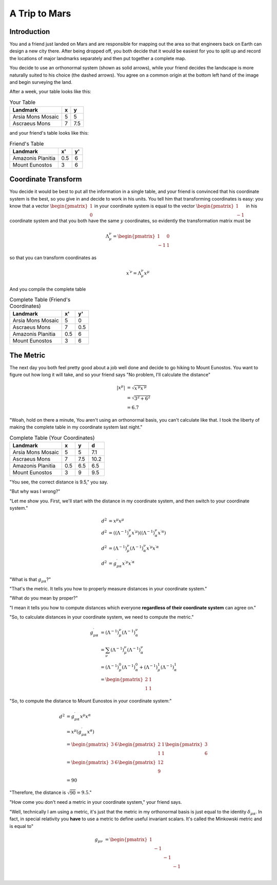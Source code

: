 A Trip to Mars
==============

Introduction
------------

You and a friend just landed on Mars and are responsible for mapping out the
area so that engineers back on Earth can design a new city there. After being
dropped off, you both decide that it would be easiest for you to split up and
record the locations of major landmarks separately and then put together a
complete map.

.. tikz::

    \centering
    \node[anchor=south west, inner sep=0] (image) at (0,0) {\includegraphics[width=10cm]{/home/tlatorre/Documents/phy237/tensor/mars.png}};
    \draw[step=1cm,gray,very thin] (0,0) grid (10,10);
    \foreach \i in {0,...,10}
    {
        \draw[dashed] (0,\i) -- (10-\i,10);
        \draw[dashed] (\i,0) -- (10,10-\i);
    }
    \draw[->,very thick] (0,0) -- (1,0);
    \draw[->,very thick] (0,0) -- (0,1);
    \draw[->,very thick,dashed] (1,1) -- (2,2);
    \draw[->,very thick,dashed] (1,1) -- (1,2);
    \tikzstyle{every node}=[font=\footnotesize\bfseries];
    \draw[very thick] (5,5) node[right] {Arsia Mons Mosaic};
    \draw[very thick] (7.5,7.5) node[right] {Ascraeus Mons};
    \draw (3,9) node[above] {Mount Eunostos};
    \draw (0.5,7) node[right] {Amazonis Planitia};

You decide to use an orthonormal system (shown as solid arrows), while your
friend decides the landscape is more naturally suited to his choice (the dashed
arrows). You agree on a common origin at the bottom left hand of the image and
begin surveying the land.

After a week, your table looks like this:

.. table:: Your Table

    =================                ===   ====
    Landmark                          x     y
    =================                ===   ====
    Arsia Mons Mosaic                 5     5
    Ascraeus Mons                     7     7.5
    =================                ===   ====

and your friend's table looks like this:

.. table:: Friend's Table

    =================                ====   ====
    Landmark                          x'     y'
    =================                ====   ====
    Amazonis Planitia                0.5    6
    Mount Eunostos                    3     6
    =================                ====   ====

Coordinate Transform
--------------------

You decide it would be best to put all the information in a single table, and
your friend is convinced that his coordinate system is the best, so you give in
and decide to work in his units. You tell him that transforming coordinates is
easy: you know that a vector :math:`\begin{pmatrix}1 \\ 0\end{pmatrix}` in your
coordinate system is equal to the vector :math:`\begin{pmatrix}1 \\
-1\end{pmatrix}` in his coordinate system and that you both have the same
:math:`y` coordinates, so evidently the transformation matrix must be

.. math::

    \Lambda^\nu_{\;\mu} = \begin{pmatrix}1 & 0 \\-1 & 1\end{pmatrix}

so that you can transform coordinates as

.. math::

    x^{\prime\nu} = \Lambda^\nu_{\;\mu} x^\mu

And you compile the complete table

.. table:: Complete Table (Friend's Coordinates)

    =================                ===   ====
    Landmark                          x'     y'
    =================                ===   ====
    Arsia Mons Mosaic                 5     0
    Ascraeus Mons                     7     0.5
    Amazonis Planitia                0.5    6
    Mount Eunostos                    3     6
    =================                ===   ====

The Metric
----------

The next day you both feel pretty good about a job well done and decide to go
hiking to Mount Eunostos. You want to figure out how long it will take, and so
your friend says "No problem, I'll calculate the distance"

.. math::

    \left|x^\mu\right| &= \sqrt{x^{\prime\mu} x^{\prime\mu}} \\
    &= \sqrt{3^2 + 6^2} \\
    &= 6.7

"Woah, hold on there a minute, You aren't using an
orthonormal basis, you can't calculate like that. I took the liberty of making
the complete table in my coordinate system last night."

.. table:: Complete Table (Your Coordinates)

    =================                ===   ====   ====
    Landmark                          x      y     d
    =================                ===   ====   ====
    Arsia Mons Mosaic                 5     5     7.1
    Ascraeus Mons                     7     7.5   10.2
    Amazonis Planitia                0.5    6.5   6.5
    Mount Eunostos                    3     9     9.5
    =================                ===   ====   ====

"You see, the correct distance is 9.5," you say.

"But why was I wrong?"

"Let me show you. First, we'll start with the distance in my coordinate system,
and then switch to your coordinate system."

.. math::

    d^2 &= x^\mu x^\mu \\
    d^2 &= \left(\left(\Lambda^{-1}\right)^\nu_{\;\mu} x^{\prime\mu}\right)
           \left(\left(\Lambda^{-1}\right)^\nu_{\;\alpha}
    x^{\prime\alpha}\right) \\
    d^2 &= \left(\Lambda^{-1}\right)^\nu_{\;\mu}
           \left(\Lambda^{-1}\right)^\nu_{\;\alpha} x^{\prime\mu} x^{\prime\alpha} \\
    d^2 &= g^\prime_{\mu\alpha} x^{\prime\mu} x^{\prime\alpha}

"What is that :math:`g_{\mu\alpha}`?"

"That's the metric. It tells you how to properly measure distances in your
coordinate system."

"What do you mean by proper?"

"I mean it tells you how to compute distances which everyone **regardless of
their coordinate system** can agree on."

"So, to calculate distances in your coordinate system, we need to compute the metric."

.. math::

    g^\prime_{\mu\alpha} &= \left(\Lambda^{-1}\right)^\nu_{\;\mu}
                            \left(\Lambda^{-1}\right)^\nu_{\;\alpha} \\
    &= \sum_\nu \left(\Lambda^{-1}\right)^\nu_{\;\mu}
                \left(\Lambda^{-1}\right)^\nu_{\;\alpha} \\
    &= \left(\Lambda^{-1}\right)^0_{\;\mu} \left(\Lambda^{-1}\right)^0_{\;\alpha} +
       \left(\Lambda^{-1}\right)^1_{\;\mu} \left(\Lambda^{-1}\right)^1_{\;\alpha} \\
    &= \begin{pmatrix} 2 & 1 \\ 1 & 1 \end{pmatrix}

"So, to compute the distance to Mount Eunostos in your coordinate system:"

.. math::

    d^2 &= g^\prime_{\mu\alpha} x^\mu x^\alpha \\
    &= x^\mu \left(g^\prime_{\mu\alpha} x^\alpha\right) \\
    &= \begin{pmatrix}3 & 6\end{pmatrix} \begin{pmatrix} 2 & 1 \\ 1 & 1 \end{pmatrix}\begin{pmatrix}3 \\ 6\end{pmatrix} \\
    &= \begin{pmatrix}3 & 6\end{pmatrix} \begin{pmatrix}12 \\ 9\end{pmatrix} \\
    &= 90

"Therefore, the distance is :math:`\sqrt{90} = 9.5`."

"How come you don't need a metric in your coordinate system," your friend says.

"Well, technically I am using a metric, it's just that the metric in my
orthonormal basis is just equal to the identity :math:`\delta_{\mu\alpha}`. In fact, in special relativity you **have** to use a metric to define useful invariant scalars. It's called the Minkowski metric and is equal to"

.. math::

    g_{\mu\nu} &= 
    \begin{pmatrix}
    1 &    &    &    \\
      & -1 &    &    \\
      &    & -1 &    \\
      &    &    & -1 \\
    \end{pmatrix}
